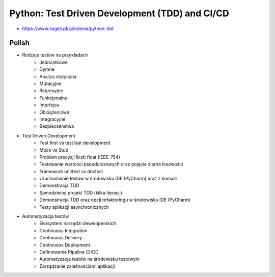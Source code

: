 Python: Test Driven Development (TDD) and CI/CD
===============================================
* https://www.sages.pl/szkolenia/python-tdd


Polish
------
* Rodzaje testów na przykładach
	* Jednostkowe
	* Dymne
	* Analiza statyczna
	* Mutacyjne
	* Regresyjne
	* Funkcjonalne
	* Interfejsu
	* Obciążeniowe
	* Integracyjne
	* Bezpieczeństwa
* Test Driven Development
	* Test first vs test last development
	* Mock vs Stub
	* Problem precyzji liczb float (IEEE-754)
	* Testowanie wartości pseudolosowych oraz pojęcie ziarna losowości
	* Framework unittest vs doctest
	* Uruchamianie testów w środowisku IDE (PyCharm) oraz z konsoli
	* Demonstracja TDD
	* Samodzielny projekt TDD (kilka iteracji)
	* Demonstracja TDD oraz opcji refaktoringu w środowisku IDE (PyCharm)
	* Testy aplikacji asynchronicznych
* Automatyzacja testów
	* Ekosystem narzędzi deweloperskich
	* Continuous Integration
	* Continuous Delivery
	* Continuous Deployment
	* Definiowanie Pipeline CI/CD
	* Automatyzacja testów na środowisku testowym
	* Zarządzanie zależnościami aplikacji
